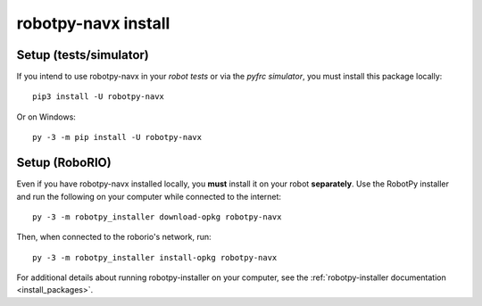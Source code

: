 .. _install_navx:

robotpy-navx install
====================

Setup (tests/simulator)
-----------------------

If you intend to use robotpy-navx in your *robot tests* or via the *pyfrc
simulator*, you must install this package locally::

    pip3 install -U robotpy-navx

Or on Windows::
    
    py -3 -m pip install -U robotpy-navx

Setup (RoboRIO)
---------------

Even if you have robotpy-navx installed locally, you **must** install it on your
robot **separately**. Use the RobotPy installer and run the following on your computer
while connected to the internet::

  py -3 -m robotpy_installer download-opkg robotpy-navx

Then, when connected to the roborio's network, run::

  py -3 -m robotpy_installer install-opkg robotpy-navx

For additional details about running robotpy-installer on your computer, see
the :ref:`robotpy-installer documentation <install_packages>`.
